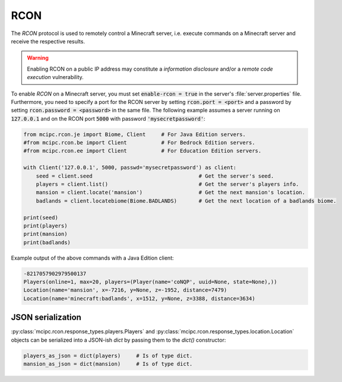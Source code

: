 RCON
====

The `RCON` protocol is used to remotely control a Minecraft server, i.e. execute
commands on a Minecraft server and receive the respective results.

.. warning::

   Enabling RCON on a public IP address may constitute a *information disclosure* and/or a *remote code execution* vulnerability.

To enable `RCON` on a Minecraft server, you must set :code:`enable-rcon = true` in the
server's :file:`server.properties` file.
Furthermore, you need to specify a port for the RCON server by setting :code:`rcon.port = <port>`
and a password by setting :code:`rcon.password = <password>` in the same file.
The following example assumes a server running on :code:`127.0.0.1` and on the RCON port :code:`5000` with password :code:`'mysecretpassword'`:

.. code-block:: python

	from mcipc.rcon.je import Biome, Client     # For Java Edition servers.
	#from mcipc.rcon.be import Client           # For Bedrock Edition servers.
	#from mcipc.rcon.ee import Client           # For Education Edition servers.

	with Client('127.0.0.1', 5000, passwd='mysecretpassword') as client:
	    seed = client.seed					# Get the server's seed.
	    players = client.list()				# Get the server's players info.
	    mansion = client.locate('mansion')			# Get the next mansion's location.
	    badlands = client.locatebiome(Biome.BADLANDS)	# Get the next location of a badlands biome.

	print(seed)
	print(players)
	print(mansion)
	print(badlands)

Example output of the above commands with a Java Edition client:

.. code-block:: python

	-8217057902979500137
	Players(online=1, max=20, players=(Player(name='coNQP', uuid=None, state=None),))
	Location(name='mansion', x=-7216, y=None, z=-1952, distance=7479)
	Location(name='minecraft:badlands', x=1512, y=None, z=3388, distance=3634)

.. seealso::

    * Bedrock Edition client: :py:class:`mcipc.rcon.be.Client`
    * Education Edition client: :py:class:`mcipc.rcon.ee.Client`
    * Java Edition client: :py:class:`mcipc.rcon.je.Client`

JSON serialization
------------------

:py:class:`mcipc.rcon.response_types.players.Players` and :py:class:`mcipc.rcon.response_types.location.Location` objects can be serialized into a JSON-ish `dict` by passing them to the `dict()` constructor:

.. code-block:: python

    players_as_json = dict(players) 	# Is of type dict.
    mansion_as_json = dict(mansion) 	# Is of type dict.
